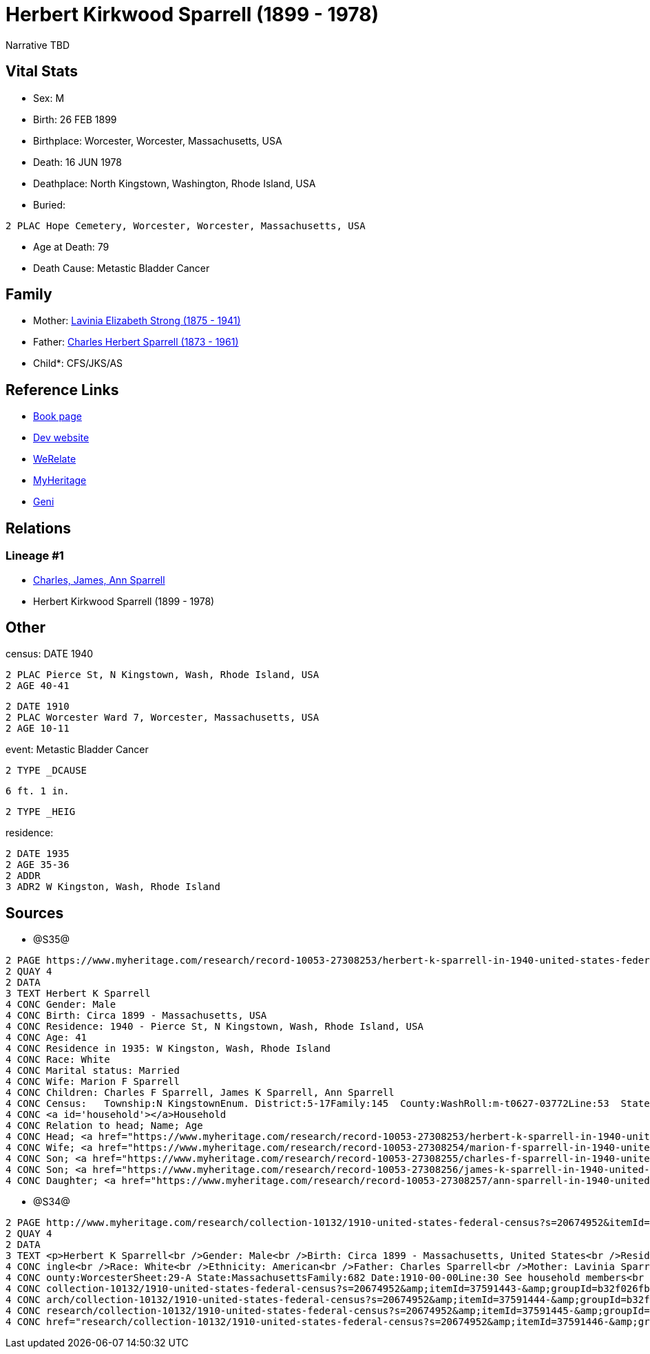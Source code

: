 = Herbert Kirkwood Sparrell (1899 - 1978)

Narrative TBD


== Vital Stats


* Sex: M
* Birth: 26 FEB 1899
* Birthplace: Worcester, Worcester, Massachusetts, USA
* Death: 16 JUN 1978
* Deathplace: North Kingstown, Washington, Rhode Island, USA
* Buried: 
----
2 PLAC Hope Cemetery, Worcester, Worcester, Massachusetts, USA
----

* Age at Death: 79
* Death Cause: Metastic Bladder Cancer


== Family
* Mother: https://github.com/sparrell/cfs_ancestors/blob/main/Vol_02_Ships/V2_C5_Ancestors/gen2/gen2.PM.Lavinia_Elizabeth_Strong[Lavinia Elizabeth Strong (1875 - 1941)]


* Father: https://github.com/sparrell/cfs_ancestors/blob/main/Vol_02_Ships/V2_C5_Ancestors/gen2/gen2.PP.Charles_Herbert_Sparrell[Charles Herbert Sparrell (1873 - 1961)]

* Child*: CFS/JKS/AS

== Reference Links
* https://github.com/sparrell/cfs_ancestors/blob/main/Vol_02_Ships/V2_C5_Ancestors/gen1/gen1.P.Herbert_Kirkwood_Sparrell[Book page]
* https://cfsjksas.gigalixirapp.com/person?p=p0486[Dev website]
* https://www.werelate.org/wiki/Person:Herbert_Sparrell_%282%29[WeRelate]
* https://www.myheritage.com/profile-20674952-23000741/herbert-kirkwood-sparrell[MyHeritage]
* https://www.geni.com/people/Herbert-Sparrell/6000000019834806464[Geni]

== Relations
=== Lineage #1
* https://github.com/spoarrell/cfs_ancestors/tree/main/Vol_02_Ships/V2_C1_Principals/0_intro_principals.adoc[Charles, James, Ann Sparrell]
* Herbert Kirkwood Sparrell (1899 - 1978)


== Other
census: DATE 1940
----
2 PLAC Pierce St, N Kingstown, Wash, Rhode Island, USA
2 AGE 40-41
----

----
2 DATE 1910
2 PLAC Worcester Ward 7, Worcester, Massachusetts, USA
2 AGE 10-11
----

event:  Metastic Bladder Cancer
----
2 TYPE _DCAUSE
----
 6 ft. 1 in.
----
2 TYPE _HEIG
----

residence: 
----
2 DATE 1935
2 AGE 35-36
2 ADDR
3 ADR2 W Kingston, Wash, Rhode Island
----


== Sources
* @S35@
----
2 PAGE https://www.myheritage.com/research/record-10053-27308253/herbert-k-sparrell-in-1940-united-states-federal-census
2 QUAY 4
2 DATA
3 TEXT Herbert K Sparrell
4 CONC Gender: Male
4 CONC Birth: Circa 1899 - Massachusetts, USA
4 CONC Residence: 1940 - Pierce St, N Kingstown, Wash, Rhode Island, USA
4 CONC Age: 41
4 CONC Residence in 1935: W Kingston, Wash, Rhode Island
4 CONC Race: White
4 CONC Marital status: Married
4 CONC Wife: Marion F Sparrell
4 CONC Children: Charles F Sparrell, James K Sparrell, Ann Sparrell
4 CONC Census:   Township:N KingstownEnum. District:5-17Family:145  County:WashRoll:m-t0627-03772Line:53  State:Rhode IslandFrame:00251  Date:1940-00-00Page:6B See household members
4 CONC <a id='household'></a>Household
4 CONC Relation to head; Name; Age
4 CONC Head; <a href="https://www.myheritage.com/research/record-10053-27308253/herbert-k-sparrell-in-1940-united-states-federal-census?s=20674952">Herbert K Sparrell</a>; 41
4 CONC Wife; <a href="https://www.myheritage.com/research/record-10053-27308254/marion-f-sparrell-in-1940-united-states-federal-census?s=20674952">Marion F Sparrell</a>; 35
4 CONC Son; <a href="https://www.myheritage.com/research/record-10053-27308255/charles-f-sparrell-in-1940-united-states-federal-census?s=20674952">Charles F Sparrell</a>; 11
4 CONC Son; <a href="https://www.myheritage.com/research/record-10053-27308256/james-k-sparrell-in-1940-united-states-federal-census?s=20674952">James K Sparrell</a>; 8
4 CONC Daughter; <a href="https://www.myheritage.com/research/record-10053-27308257/ann-sparrell-in-1940-united-states-federal-census?s=20674952">Ann Sparrell</a>; 6
----

* @S34@
----
2 PAGE http://www.myheritage.com/research/collection-10132/1910-united-states-federal-census?s=20674952&itemId=37591445-&groupId=b32f026fbe807fd5c9df94159e9557e9&action=showRecord&indId=individual-20674952-15000904
2 QUAY 4
2 DATA
3 TEXT <p>Herbert K Sparrell<br />Gender: Male<br />Birth: Circa 1899 - Massachusetts, United States<br />Residence: 1910 - Worcester Ward 7, Worcester, Massachusetts, USA<br />Age: 11<br />Marital status: S
4 CONC ingle<br />Race: White<br />Ethnicity: American<br />Father: Charles Sparrell<br />Mother: Lavinia Sparrell<br />Sibling: Lester S Sparrell<br />Census: Township:Worcester Ward 7Series:T624Image:284 C
4 CONC ounty:WorcesterSheet:29-A State:MassachusettsFamily:682 Date:1910-00-00Line:30 See household members<br /><a id="household"></a>Household<br />Relation to head; Name; Age<br />Head; <a href="research/
4 CONC collection-10132/1910-united-states-federal-census?s=20674952&amp;itemId=37591443-&amp;groupId=b32f026fbe807fd5c9df94159e9557e9&amp;action=showRecord">Charles Sparrell</a>; 36<br />Wife; <a href="rese
4 CONC arch/collection-10132/1910-united-states-federal-census?s=20674952&amp;itemId=37591444-&amp;groupId=b32f026fbe807fd5c9df94159e9557e9&amp;action=showRecord">Lavinia Sparrell</a>; 34<br />Son; <a href="
4 CONC research/collection-10132/1910-united-states-federal-census?s=20674952&amp;itemId=37591445-&amp;groupId=b32f026fbe807fd5c9df94159e9557e9&amp;action=showRecord">Herbert K Sparrell</a>; 11<br />Son; <a 
4 CONC href="research/collection-10132/1910-united-states-federal-census?s=20674952&amp;itemId=37591446-&amp;groupId=b32f026fbe807fd5c9df94159e9557e9&amp;action=showRecord">Lester S Sparrell</a>; 6</p>
----


